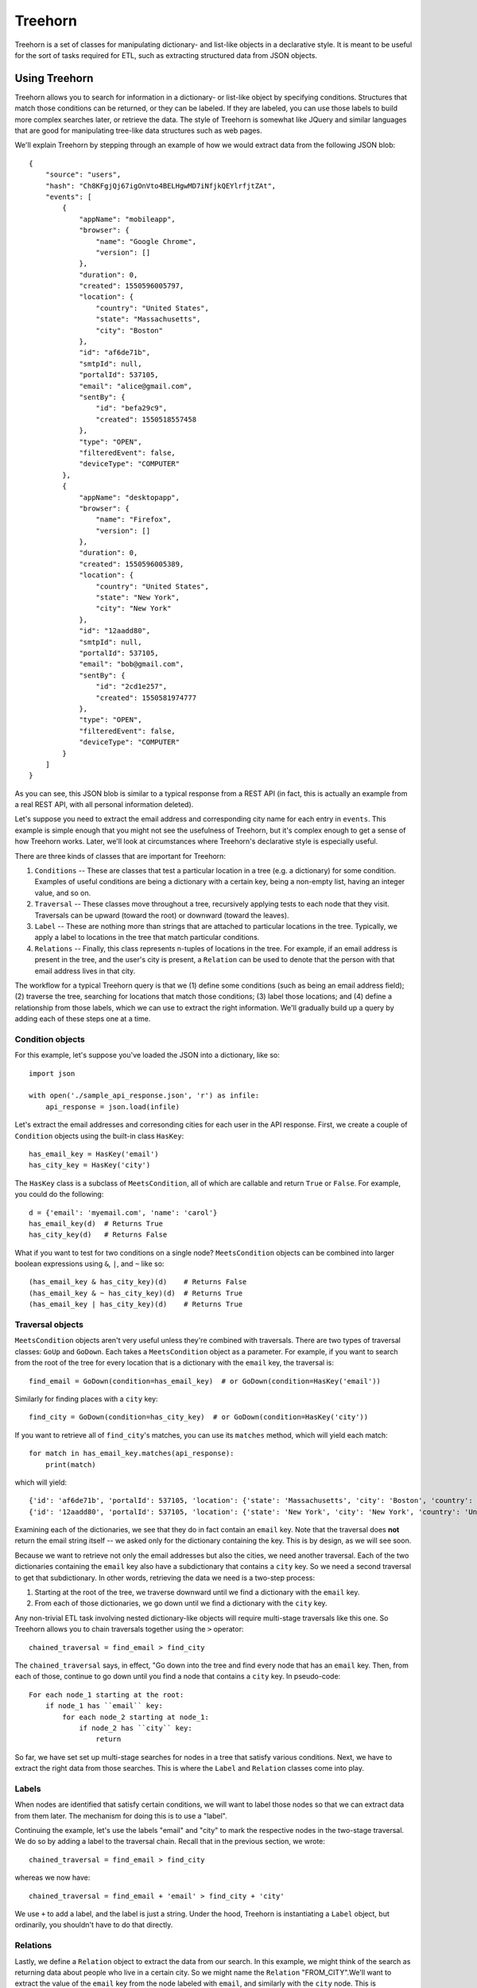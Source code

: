 ========
Treehorn
========

Treehorn is a set of classes for manipulating dictionary- and list-like objects in a declarative style. It is meant to be useful for the sort of tasks required for ETL, such as extracting structured data from JSON objects.


Using Treehorn
==============

Treehorn allows you to search for information in a dictionary- or list-like object by specifying conditions. Structures that match those conditions can be returned, or they can be labeled. If they are labeled, you can use those labels to build more complex searches later, or retrieve the data. The style of Treehorn is somewhat like JQuery and similar languages that are good for manipulating tree-like data structures such as web pages.

We'll explain Treehorn by stepping through an example of how we would extract data from the following JSON blob:


::


        {
            "source": "users",
            "hash": "Ch8KFgjQj67igOnVto4BELHgwMD7iNfjkQEYlrfjtZAt",
            "events": [
                {
                    "appName": "mobileapp",
                    "browser": {
                        "name": "Google Chrome",
                        "version": []
                    },
                    "duration": 0,
                    "created": 1550596005797,
                    "location": {
                        "country": "United States",
                        "state": "Massachusetts",
                        "city": "Boston"
                    },
                    "id": "af6de71b",
                    "smtpId": null,
                    "portalId": 537105,
                    "email": "alice@gmail.com",
                    "sentBy": {
                        "id": "befa29c9",
                        "created": 1550518557458
                    },
                    "type": "OPEN",
                    "filteredEvent": false,
                    "deviceType": "COMPUTER"
                },
                {
                    "appName": "desktopapp",
                    "browser": {
                        "name": "Firefox",
                        "version": []
                    },
                    "duration": 0,
                    "created": 1550596005389,
                    "location": {
                        "country": "United States",
                        "state": "New York",
                        "city": "New York"
                    },
                    "id": "12aadd80",
                    "smtpId": null,
                    "portalId": 537105,
                    "email": "bob@gmail.com",
                    "sentBy": {
                        "id": "2cd1e257",
                        "created": 1550581974777
                    },
                    "type": "OPEN",
                    "filteredEvent": false,
                    "deviceType": "COMPUTER"
                }
            ]
        }


As you can see, this JSON blob is similar to a typical response from a REST API (in fact, this is actually an example from a real REST API, with all personal information deleted).

Let's suppose you need to extract the email address and corresponding city name for each entry in ``events``. This example is simple enough that you might not see the usefulness of Treehorn, but it's complex enough to get a sense of how Treehorn works. Later, we'll look at circumstances where Treehorn's declarative style is especially useful.

There are three kinds of classes that are important for Treehorn:

1. ``Conditions`` -- These are classes that test a particular location in a tree (e.g. a dictionary) for some condition. Examples of useful conditions are being a dictionary with a certain key, being a non-empty list, having an integer value, and so on.
#. ``Traversal`` -- These classes move throughout a tree, recursively applying tests to each node that they visit. Traversals can be upward (toward the root) or downward (toward the leaves).
#. ``Label`` -- These are nothing more than strings that are attached to particular locations in the tree. Typically, we apply a label to locations in the tree that match particular conditions.
#. ``Relations`` -- Finally, this class represents n-tuples of locations in the tree. For example, if an email address is present in the tree, and the user's city is present, a ``Relation`` can be used to denote that the person with that email address lives in that city.

The workflow for a typical Treehorn query is that we (1) define some conditions (such as being an email address field); (2) traverse the tree, searching for locations that match those conditions; (3) label those locations; and (4) define a relationship from those labels, which we can use to extract the right information. We'll gradually build up a query by adding each of these steps one at a time.


Condition objects
-----------------


For this example, let's suppose you've loaded the JSON into a dictionary, like so:

::

    import json

    with open('./sample_api_response.json', 'r') as infile:
        api_response = json.load(infile)


Let's extract the email addresses and corresonding cities for each user in the API response. First, we create a couple of ``Condition`` objects using the built-in class ``HasKey``:

::

    has_email_key = HasKey('email')
    has_city_key = HasKey('city')


The ``HasKey`` class is a subclass of ``MeetsCondition``, all of which are callable and return ``True`` or ``False``. For example, you could do the following:

::

    d = {'email': 'myemail.com', 'name': 'carol'}
    has_email_key(d)  # Returns True
    has_city_key(d)   # Returns False


What if you want to test for two conditions on a single node? ``MeetsCondition`` objects can be combined into larger boolean expressions using ``&``, ``|``, and ``~`` like so:

::

    (has_email_key & has_city_key)(d)    # Returns False
    (has_email_key & ~ has_city_key)(d)  # Returns True
    (has_email_key | has_city_key)(d)    # Returns True


Traversal objects
-----------------

``MeetsCondition`` objects aren't very useful unless they're combined with traversals. There are two types of traversal classes: ``GoUp`` and ``GoDown``. Each takes a ``MeetsCondition`` object as a parameter. For example, if you want to search from the root of the tree for every location that is a dictionary with the ``email`` key, the traversal is:

::

    find_email = GoDown(condition=has_email_key)  # or GoDown(condition=HasKey('email'))


Similarly for finding places with a ``city`` key:

::

    find_city = GoDown(condition=has_city_key)  # or GoDown(condition=HasKey('city'))


If you want to retrieve all of ``find_city``'s matches, you can use its ``matches`` method, which will yield each match:

::

    for match in has_email_key.matches(api_response):
        print(match)

which will yield:

::

    {'id': 'af6de71b', 'portalId': 537105, 'location': {'state': 'Massachusetts', 'city': 'Boston', 'country': 'United States'}, 'type': 'OPEN', 'sentBy': {'id': 'befa29c9', 'created': 1550518557458}, 'appName': 'mobileapp', 'duration': 0,'smtpId': None, 'deviceType': 'COMPUTER', 'created': 1550596005797, 'email': 'alice@gmail.com', 'browser': {'version': [], 'name': 'Google Chrome'}, 'filteredEvent': False}
    {'id': '12aadd80', 'portalId': 537105, 'location': {'state': 'New York', 'city': 'New York', 'country': 'United States'}, 'type': 'OPEN', 'sentBy': {'id': '2cd1e257', 'created': 1550581974777}, 'appName': 'desktopapp', 'duration': 0, 'smtpId': None, 'deviceType': 'COMPUTER', 'created': 1550596005389, 'email': 'bob@gmail.com', 'browser': {'version': [], 'name': 'Firefox'}, 'filteredEvent': False}


Examining each of the dictionaries, we see that they do in fact contain an ``email`` key. Note that the traversal does **not** return the email string itself -- we asked only for the dictionary containing the key. This is by design, as we will see soon.

Because we want to retrieve not only the email addresses but also the cities, we need another traversal. Each of the two dictionaries containing the ``email`` key also have a subdictionary that contains a ``city`` key. So we need a second traversal to get that subdictionary. In other words, retrieving the data we need is a two-step process:

1. Starting at the root of the tree, we traverse downward until we find a dictionary with the ``email`` key.
#. From each of those dictionaries, we go down until we find a dictionary with the ``city`` key.

Any non-trivial ETL task involving nested dictionary-like objects will require multi-stage traversals like this one. So Treehorn allows you to chain traversals together using the ``>`` operator:

::

    chained_traversal = find_email > find_city


The ``chained_traversal`` says, in effect, "Go down into the tree and find every node that has an ``email`` key. Then, from each of those, continue to go down until you find a node that contains a ``city`` key. In pseudo-code:

::

    For each node_1 starting at the root:
        if node_1 has ``email`` key:
            for each node_2 starting at node_1:
                if node_2 has ``city`` key:
                    return


So far, we have set set up multi-stage searches for nodes in a tree that satisfy various conditions. Next, we have to extract the right data from those searches. This is where the ``Label`` and ``Relation`` classes come into play.

Labels
------

When nodes are identified that satisfy certain conditions, we will want to label those nodes so that we can extract data from them later. The mechanism for doing this is to use a "label".

Continuing the example, let's use the labels "email" and "city" to mark the respective nodes in the two-stage traversal. We do so by adding a label to the traversal chain. Recall that in the previous section, we wrote:

::

    chained_traversal = find_email > find_city


whereas we now have:

::

    chained_traversal = find_email + 'email' > find_city + 'city'


We use ``+`` to add a label, and the label is just a string. Under the hood, Treehorn is instantiating a ``Label`` object, but ordinarily, you shouldn't have to do that directly.

Relations
---------

Lastly, we define a ``Relation`` object to extract the data from our search. In this example, we might think of the search as returning data about people who live in a certain city. So we might name the ``Relation`` "FROM_CITY".We'll want to extract the value of the ``email`` key from the node labeled with ``email``, and similarly with the ``city`` node. This is accomplished by adding a little more syntax:

::

    Relation('FROM_CITY') == (
        (find_email + 'email')['email'] > (find_city + 'city')['city'])


After executing that statement, Treehorn will create an object named ``FROM_CITY``, which can be called on a dictionary to yield the information we want, like so:

::

    for email_city in FROM_CITY(api_response):
        print(email_city)


which will give us:

::

    {'city': 'Boston', 'email': 'alice@gmail.com'}
    {'city': 'New York', 'email': 'bob@gmail.com'}


Voila!


Summing up
==========

Normally, ETL pipelines that extract data from dictionary-like objects involve a lot of loops and hard-coded keypaths. To accomplish the simple task of extracting emails and city names from our sample JSON blob, we'd probably hard-code paths for each specific key and value, and then we'd loop over various levels in the dictionary. This has several disadvantages:

1. It leads to brittle code. If the JSON blob changes structure in even very small ways, the hard-coded paths become obsolete and have to be rewritten.
#. The code is difficult to understand and debug. Given a whole bunch of nested loops and hard-coded keypaths, it's very difficult to understand the intent of the code. Errors have to be found by painstakingly stepping through the execution.
#. It is very difficult to accommodate JSON blobs with variable structure. Some JSON blobs returned from APIs have unpredictable levels of nesting, for example. Therefore, keypaths cannot be hard-coded and recursive searches have to be written, which are inefficient and difficult to debug.

The approach taken by Treehorn alleviates some of this pain. For example, the ``GoDown`` traversal doesn't care how many levels down in the tree it must search; so it is often able to cope with inconsistent structures (within reason) without any code changes. It's also much easier to understand. You can tell from glancing at the code that the intention is to search for a dictionary with a key, and then search from there for lower-level dictionaries with another key, and return the results. Treehorn is also more efficient than writing loops and keypaths because all of its evaluations are lazy -- it doesn't hold partial results in memory any longer than necessary because everything is yielded by generators.

